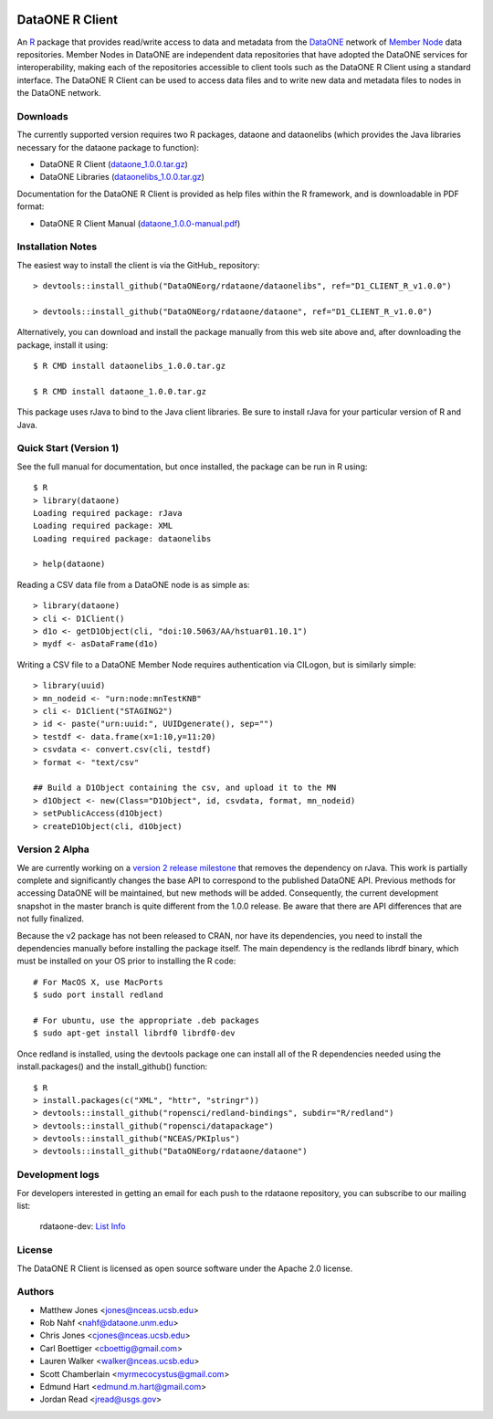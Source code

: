 .. image:: https://travis-ci.org/ropensci/rdataone.svg?branch=master
    :target: https://travis-ci.org/ropensci/rdataone

DataONE R Client
================

An R_ package that provides read/write access to data and metadata from the DataONE_ network of `Member Node`_ data repositories. Member Nodes in DataONE are independent data repositories that have adopted the DataONE services for interoperability, making each of the repositories accessible to client tools such as the DataONE R Client using a standard interface.  The DataONE R Client can be used to access data files and to write new data and metadata files to nodes in the DataONE network.  

.. _R: http://www.r-project.org/
.. _DataONE: http://www.dataone.org/
.. _Member Node: http://www.dataone.org/member-nodes

Downloads
---------

The currently supported version requires two R packages, dataone and dataonelibs (which provides the Java libraries necessary for the dataone package to function):

- DataONE R Client (dataone_1.0.0.tar.gz_)
- DataONE Libraries (dataonelibs_1.0.0.tar.gz_)

Documentation for the DataONE R Client is provided as help files within the R framework, and is downloadable in PDF format:

- DataONE R Client Manual (dataone_1.0.0-manual.pdf_)

.. _dataone_1.0.0.tar.gz: https://releases.dataone.org/dist/dataone_R/dataone_1.0.0.tar.gz

.. _dataonelibs_1.0.0.tar.gz: https://releases.dataone.org/dist/dataone_R/dataonelibs_1.0.0.tar.gz

.. _dataone_1.0.0-manual.pdf: https://releases.dataone.org/dist/dataone_R/dataone_1.0.0-manual.pdf

Installation Notes
------------------

The easiest way to install the client is via the GitHub_ repository::


  > devtools::install_github("DataONEorg/rdataone/dataonelibs", ref="D1_CLIENT_R_v1.0.0")

  > devtools::install_github("DataONEorg/rdataone/dataone", ref="D1_CLIENT_R_v1.0.0")


.. _CRAN: http://cran.r-project.org

Alternatively, you can download and install the package manually from this web
site above and, after downloading the package, install it using::

  $ R CMD install dataonelibs_1.0.0.tar.gz

  $ R CMD install dataone_1.0.0.tar.gz

This package uses rJava to bind to the Java client libraries.  Be sure to install 
rJava for your particular version of R and Java.

.. > install.packages("rJava",,"http://rforge.net/",type="source")

Quick Start (Version 1)
-----------------------

See the full manual for documentation, but once installed, the package can be run in R using::

  $ R 
  > library(dataone)
  Loading required package: rJava
  Loading required package: XML
  Loading required package: dataonelibs

  > help(dataone)

Reading a CSV data file from a DataONE node is as simple as::
  
  > library(dataone)
  > cli <- D1Client()
  > d1o <- getD1Object(cli, "doi:10.5063/AA/hstuar01.10.1")
  > mydf <- asDataFrame(d1o)

Writing a CSV file to a DataONE Member Node requires authentication via CILogon, but is similarly simple::

  > library(uuid)
  > mn_nodeid <- "urn:node:mnTestKNB"
  > cli <- D1Client("STAGING2")
  > id <- paste("urn:uuid:", UUIDgenerate(), sep="")
  > testdf <- data.frame(x=1:10,y=11:20)
  > csvdata <- convert.csv(cli, testdf)
  > format <- "text/csv"

  ## Build a D1Object containing the csv, and upload it to the MN
  > d1Object <- new(Class="D1Object", id, csvdata, format, mn_nodeid)
  > setPublicAccess(d1Object)
  > createD1Object(cli, d1Object)


Version 2 Alpha
---------------

We are currently working on a `version 2 release milestone`_ that removes the dependency on rJava.  
This work is partially complete and significantly changes the base API to correspond to the published 
DataONE API.  Previous methods for accessing DataONE will be maintained, but new methods will be added.
Consequently, the current development snapshot in the master branch is quite different from the 1.0.0
release.  Be aware that there are API differences that are not fully finalized.

.. _version 2 release milestone: https://github.com/DataONEorg/rdataone/milestones/2.0.0

Because the v2 package has not been released to CRAN, nor have its dependencies, you need to install the 
dependencies manually before installing the package itself.  The main dependency is the redlands librdf 
binary, which must be installed on your OS prior to installing the R code::


  # For MacOS X, use MacPorts
  $ sudo port install redland
  
  # For ubuntu, use the appropriate .deb packages
  $ sudo apt-get install librdf0 librdf0-dev


Once redland is installed, using the devtools package one can install 
all of the R dependencies needed using the install.packages() and the
install_github() function::

  $ R
  > install.packages(c("XML", "httr", "stringr"))
  > devtools::install_github("ropensci/redland-bindings", subdir="R/redland")
  > devtools::install_github("ropensci/datapackage")
  > devtools::install_github("NCEAS/PKIplus")
  > devtools::install_github("DataONEorg/rdataone/dataone")

Development logs
----------------
For developers interested in getting an email for each push to the rdataone repository, you can subscribe to our mailing list:
    
    rdataone-dev: `List Info`_
    
.. _List Info: http://lists.dataone.org/mailman/listinfo/rdataone-dev/


License
-------

The DataONE R Client is licensed as open source software under the Apache 2.0 license.

Authors
-------

- Matthew Jones <jones@nceas.ucsb.edu>
- Rob Nahf <nahf@dataone.unm.edu>
- Chris Jones <cjones@nceas.ucsb.edu>
- Carl Boettiger <cboettig@gmail.com>
- Lauren Walker <walker@nceas.ucsb.edu>
- Scott Chamberlain <myrmecocystus@gmail.com>
- Edmund Hart <edmund.m.hart@gmail.com>
- Jordan Read <jread@usgs.gov>
